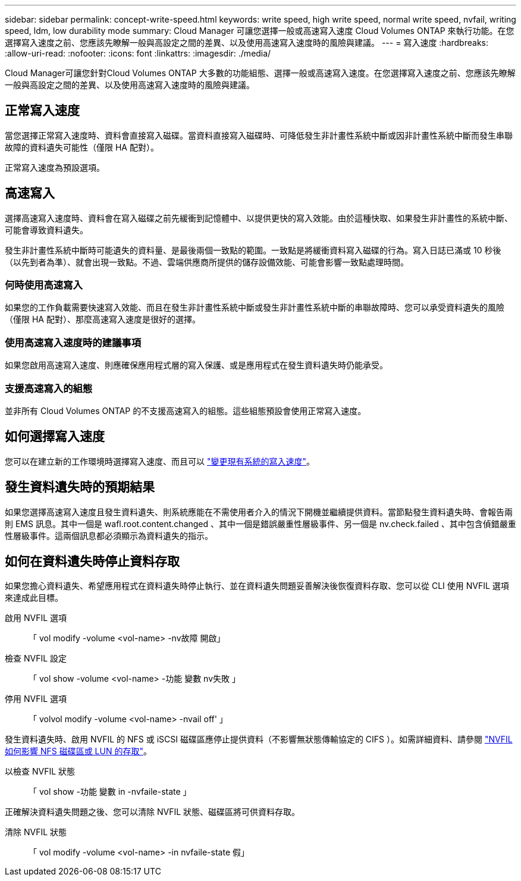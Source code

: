 ---
sidebar: sidebar 
permalink: concept-write-speed.html 
keywords: write speed, high write speed, normal write speed, nvfail, writing speed, ldm, low durability mode 
summary: Cloud Manager 可讓您選擇一般或高速寫入速度 Cloud Volumes ONTAP 來執行功能。在您選擇寫入速度之前、您應該先瞭解一般與高設定之間的差異、以及使用高速寫入速度時的風險與建議。 
---
= 寫入速度
:hardbreaks:
:allow-uri-read: 
:nofooter: 
:icons: font
:linkattrs: 
:imagesdir: ./media/


[role="lead"]
Cloud Manager可讓您針對Cloud Volumes ONTAP 大多數的功能組態、選擇一般或高速寫入速度。在您選擇寫入速度之前、您應該先瞭解一般與高設定之間的差異、以及使用高速寫入速度時的風險與建議。



== 正常寫入速度

當您選擇正常寫入速度時、資料會直接寫入磁碟。當資料直接寫入磁碟時、可降低發生非計畫性系統中斷或因非計畫性系統中斷而發生串聯故障的資料遺失可能性（僅限 HA 配對）。

正常寫入速度為預設選項。



== 高速寫入

選擇高速寫入速度時、資料會在寫入磁碟之前先緩衝到記憶體中、以提供更快的寫入效能。由於這種快取、如果發生非計畫性的系統中斷、可能會導致資料遺失。

發生非計畫性系統中斷時可能遺失的資料量、是最後兩個一致點的範圍。一致點是將緩衝資料寫入磁碟的行為。寫入日誌已滿或 10 秒後（以先到者為準）、就會出現一致點。不過、雲端供應商所提供的儲存設備效能、可能會影響一致點處理時間。



=== 何時使用高速寫入

如果您的工作負載需要快速寫入效能、而且在發生非計畫性系統中斷或發生非計畫性系統中斷的串聯故障時、您可以承受資料遺失的風險（僅限 HA 配對）、那麼高速寫入速度是很好的選擇。



=== 使用高速寫入速度時的建議事項

如果您啟用高速寫入速度、則應確保應用程式層的寫入保護、或是應用程式在發生資料遺失時仍能承受。

ifdef::aws[]



=== 使用AWS中的HA配對來高速寫入

如果您計畫在AWS中啟用HA配對的高速寫入速度、您應該瞭解多個可用度區域（AZ）部署與單一AZ部署之間的保護層級差異。在多個AZs之間部署HA配對可提供更多恢復能力、並有助於降低資料遺失的機率。

link:concept-ha.html["深入瞭解AWS中的HA配對"]。

endif::aws[]



=== 支援高速寫入的組態

並非所有 Cloud Volumes ONTAP 的不支援高速寫入的組態。這些組態預設會使用正常寫入速度。

ifdef::aws[]



==== AWS

如果您使用單一節點系統、 Cloud Volumes ONTAP 則支援所有執行個體類型的高速寫入速度。

從9.8版開始、Cloud Volumes ONTAP 當使用幾乎所有支援的EC2執行個體類型（m5.xlarge和r5.xlarge除外）時、支援HA配對的高速寫入速度。

https://docs.netapp.com/us-en/cloud-volumes-ontap-relnotes/reference-configs-aws.html["深入瞭解Cloud Volumes ONTAP 支援的Amazon EC2執行個體"^]。

endif::aws[]

ifdef::azure[]



==== Azure

如果您使用單一節點系統、 Cloud Volumes ONTAP 則支援所有 VM 類型的高速寫入速度。

如果您使用HA配對、Cloud Volumes ONTAP 從9.8版開始、支援多種VM類型的高速寫入速度。前往 https://docs.netapp.com/us-en/cloud-volumes-ontap-relnotes/reference-configs-azure.html["發行說明 Cloud Volumes ONTAP"^] 可查看支持高速寫入速度的VM類型。

endif::azure[]

ifdef::gcp[]



==== Google Cloud

如果您使用單一節點系統、 Cloud Volumes ONTAP 則支援所有機器類型的高速寫入速度。

在 Google Cloud 中、使用 HA 配對不支援高速寫入。 Cloud Volumes ONTAP

https://docs.netapp.com/us-en/cloud-volumes-ontap-relnotes/reference-configs-gcp.html["深入瞭解Cloud Volumes ONTAP 支援的Google Cloud機器類型"^]。

endif::gcp[]



== 如何選擇寫入速度

您可以在建立新的工作環境時選擇寫入速度、而且可以 link:task-modify-write-speed.html["變更現有系統的寫入速度"]。



== 發生資料遺失時的預期結果

如果您選擇高速寫入速度且發生資料遺失、則系統應能在不需使用者介入的情況下開機並繼續提供資料。當節點發生資料遺失時、會報告兩則 EMS 訊息。其中一個是 wafl.root.content.changed 、其中一個是錯誤嚴重性層級事件、另一個是 nv.check.failed 、其中包含偵錯嚴重性層級事件。這兩個訊息都必須顯示為資料遺失的指示。



== 如何在資料遺失時停止資料存取

如果您擔心資料遺失、希望應用程式在資料遺失時停止執行、並在資料遺失問題妥善解決後恢復資料存取、您可以從 CLI 使用 NVFIL 選項來達成此目標。

啟用 NVFIL 選項:: 「 vol modify -volume <vol-name> -nv故障 開啟」
檢查 NVFIL 設定:: 「 vol show -volume <vol-name> -功能 變數 nv失敗 」
停用 NVFIL 選項:: 「 volvol modify -volume <vol-name> -nvail off' 」


發生資料遺失時、啟用 NVFIL 的 NFS 或 iSCSI 磁碟區應停止提供資料（不影響無狀態傳輸協定的 CIFS ）。如需詳細資料、請參閱 https://docs.netapp.com/ontap-9/topic/com.netapp.doc.dot-mcc-mgmt-dr/GUID-40D04B8A-01F7-4E87-8161-E30BD80F5B7F.html["NVFIL 如何影響 NFS 磁碟區或 LUN 的存取"^]。

以檢查 NVFIL 狀態:: 「 vol show -功能 變數 in -nvfaile-state 」


正確解決資料遺失問題之後、您可以清除 NVFIL 狀態、磁碟區將可供資料存取。

清除 NVFIL 狀態:: 「 vol modify -volume <vol-name> -in nvfaile-state 假」

